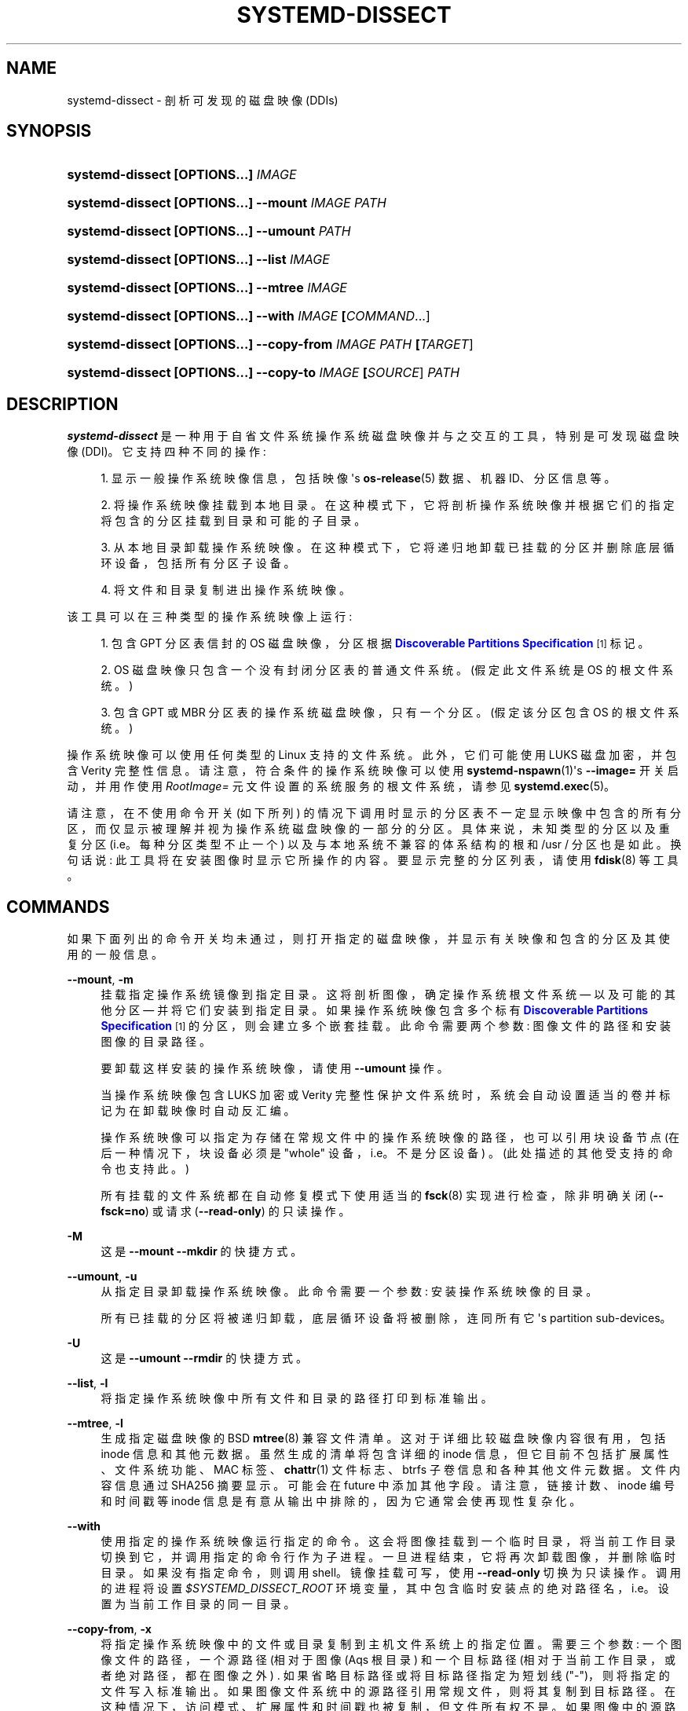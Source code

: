 .\" -*- coding: UTF-8 -*-
'\" t
.\"*******************************************************************
.\"
.\" This file was generated with po4a. Translate the source file.
.\"
.\"*******************************************************************
.TH SYSTEMD\-DISSECT 1 "" "systemd 253" systemd\-dissect
.ie  \n(.g .ds Aq \(aq
.el       .ds Aq '
.\" -----------------------------------------------------------------
.\" * Define some portability stuff
.\" -----------------------------------------------------------------
.\" ~~~~~~~~~~~~~~~~~~~~~~~~~~~~~~~~~~~~~~~~~~~~~~~~~~~~~~~~~~~~~~~~~
.\" http://bugs.debian.org/507673
.\" http://lists.gnu.org/archive/html/groff/2009-02/msg00013.html
.\" ~~~~~~~~~~~~~~~~~~~~~~~~~~~~~~~~~~~~~~~~~~~~~~~~~~~~~~~~~~~~~~~~~
.\" -----------------------------------------------------------------
.\" * set default formatting
.\" -----------------------------------------------------------------
.\" disable hyphenation
.nh
.\" disable justification (adjust text to left margin only)
.ad l
.\" -----------------------------------------------------------------
.\" * MAIN CONTENT STARTS HERE *
.\" -----------------------------------------------------------------
.SH NAME
systemd\-dissect \- 剖析可发现的磁盘映像 (DDIs)
.SH SYNOPSIS
.HP \w'\fBsystemd\-dissect\ \fR\fB[OPTIONS...]\fR\fB\ \fR\fB\fIIMAGE\fR\fR\ 'u
\fBsystemd\-dissect \fP\fB[OPTIONS...]\fP\fB \fP\fIIMAGE\fP
.HP \w'\fBsystemd\-dissect\ \fR\fB[OPTIONS...]\fR\fB\ \fR\fB\fB\-\-mount\fR\fR\fB\ \fR\fB\fIIMAGE\fR\fR\fB\ \fR\fB\fIPATH\fR\fR\ 'u
\fBsystemd\-dissect \fP\fB[OPTIONS...]\fP\fB \fP\fB\-\-mount\fP\fB \fP\fIIMAGE\fP\fB \fP\fIPATH\fP
.HP \w'\fBsystemd\-dissect\ \fR\fB[OPTIONS...]\fR\fB\ \fR\fB\fB\-\-umount\fR\fR\fB\ \fR\fB\fIPATH\fR\fR\ 'u
\fBsystemd\-dissect \fP\fB[OPTIONS...]\fP\fB \fP\fB\-\-umount\fP\fB \fP\fIPATH\fP
.HP \w'\fBsystemd\-dissect\ \fR\fB[OPTIONS...]\fR\fB\ \fR\fB\fB\-\-list\fR\fR\fB\ \fR\fB\fIIMAGE\fR\fR\ 'u
\fBsystemd\-dissect \fP\fB[OPTIONS...]\fP\fB \fP\fB\-\-list\fP\fB \fP\fIIMAGE\fP
.HP \w'\fBsystemd\-dissect\ \fR\fB[OPTIONS...]\fR\fB\ \fR\fB\fB\-\-mtree\fR\fR\fB\ \fR\fB\fIIMAGE\fR\fR\ 'u
\fBsystemd\-dissect \fP\fB[OPTIONS...]\fP\fB \fP\fB\-\-mtree\fP\fB \fP\fIIMAGE\fP
.HP \w'\fBsystemd\-dissect\ \fR\fB[OPTIONS...]\fR\fB\ \fR\fB\fB\-\-with\fR\fR\fB\ \fR\fB\fIIMAGE\fR\fR\fB\ \fR\fB[\fICOMMAND\fR...]\fR\ 'u
\fBsystemd\-dissect \fP\fB[OPTIONS...]\fP\fB \fP\fB\-\-with\fP\fB \fP\fIIMAGE\fP\fB \fP\fB[\fP\fICOMMAND\fP...]
.HP \w'\fBsystemd\-dissect\ \fR\fB[OPTIONS...]\fR\fB\ \fR\fB\fB\-\-copy\-from\fR\fR\fB\ \fR\fB\fIIMAGE\fR\fR\fB\ \fR\fB\fIPATH\fR\fR\fB\ \fR\fB[\fITARGET\fR]\fR\ 'u
\fBsystemd\-dissect \fP\fB[OPTIONS...]\fP\fB \fP\fB\-\-copy\-from\fP\fB \fP\fIIMAGE\fP\fB \fP\fIPATH\fP\fB \fP\fB[\fP\fITARGET\fP]
.HP \w'\fBsystemd\-dissect\ \fR\fB[OPTIONS...]\fR\fB\ \fR\fB\fB\-\-copy\-to\fR\fR\fB\ \fR\fB\fIIMAGE\fR\fR\fB\ \fR\fB[\fISOURCE\fR]\fR\fB\ \fR\fB\fIPATH\fR\fR\ 'u
\fBsystemd\-dissect \fP\fB[OPTIONS...]\fP\fB \fP\fB\-\-copy\-to\fP\fB \fP\fIIMAGE\fP\fB \fP\fB[\fP\fISOURCE\fP]\fB \fP\fIPATH\fP
.SH DESCRIPTION
.PP
\fBsystemd\-dissect\fP 是一种用于自省文件系统操作系统磁盘映像并与之交互的工具，特别是可发现磁盘映像
(DDI)\&。它支持四种不同的操作:
.sp
.RS 4
.ie  n \{\
\h'-04' 1.\h'+01'\c
.\}
.el \{\
.sp -1
.IP "  1." 4.2
.\}
显示一般操作系统映像信息，包括映像 \*(Aqs \fBos\-release\fP(5) 数据、机器 ID、分区信息等 \&。
.RE
.sp
.RS 4
.ie  n \{\
\h'-04' 2.\h'+01'\c
.\}
.el \{\
.sp -1
.IP "  2." 4.2
.\}
将操作系统映像挂载到本地目录 \&。在这种模式下，它将剖析操作系统映像并根据它们的指定将包含的分区挂载到目录和可能的子目录 \&。
.RE
.sp
.RS 4
.ie  n \{\
\h'-04' 3.\h'+01'\c
.\}
.el \{\
.sp -1
.IP "  3." 4.2
.\}
从本地目录卸载操作系统映像 \&。在这种模式下，它将递归地卸载已挂载的分区并删除底层循环设备，包括所有分区子设备 \&。
.RE
.sp
.RS 4
.ie  n \{\
\h'-04' 4.\h'+01'\c
.\}
.el \{\
.sp -1
.IP "  4." 4.2
.\}
将文件和目录复制进出操作系统映像 \&。
.RE
.PP
该工具可以在三种类型的操作系统映像上运行:
.sp
.RS 4
.ie  n \{\
\h'-04' 1.\h'+01'\c
.\}
.el \{\
.sp -1
.IP "  1." 4.2
.\}
包含 GPT 分区表信封的 OS 磁盘映像，分区根据 \m[blue]\fBDiscoverable Partitions Specification\fP\m[]\&\s-2\u[1]\d\s+2\& 标记。
.RE
.sp
.RS 4
.ie  n \{\
\h'-04' 2.\h'+01'\c
.\}
.el \{\
.sp -1
.IP "  2." 4.2
.\}
OS 磁盘映像只包含一个没有封闭分区表的普通文件系统 \&。(假定此文件系统是 OS\& 的根文件系统。)
.RE
.sp
.RS 4
.ie  n \{\
\h'-04' 3.\h'+01'\c
.\}
.el \{\
.sp -1
.IP "  3." 4.2
.\}
包含 GPT 或 MBR 分区表的操作系统磁盘映像，只有一个分区 \&。(假定该分区包含 OS\& 的根文件系统。)
.RE
.PP
操作系统映像可以使用任何类型的 Linux 支持的文件系统 \&。此外，它们可能使用 LUKS 磁盘加密，并包含 Verity
完整性信息。请注意，符合条件的操作系统映像可以使用 \fBsystemd\-nspawn\fP(1)\*(Aqs \fB\-\-image=\fP 开关启动，并用作使用
\fIRootImage=\fP 元文件设置的系统服务的根文件系统，请参见 \fBsystemd.exec\fP(5)\&。
.PP
请注意，在不使用命令开关 (如下所列) 的情况下调用时显示的分区表不一定显示映像中包含的所有分区，而仅显示被理解并视为操作系统磁盘映像的一部分的分区
\&。具体来说，未知类型的分区以及重复分区 (i\&.e\&。每种分区类型不止一个) 以及与本地系统不兼容的体系结构的根和 /usr / 分区也是如此
\&。换句话说: 此工具将在安装图像时显示它所操作的内容 \&。要显示完整的分区列表，请使用 \fBfdisk\fP(8)\& 等工具。
.SH COMMANDS
.PP
如果下面列出的命令开关均未通过，则打开指定的磁盘映像，并显示有关映像和包含的分区及其使用的一般信息 \&。
.PP
\fB\-\-mount\fP, \fB\-m\fP
.RS 4
挂载指定操作系统镜像到指定目录 \&。这将剖析图像，确定操作系统根文件系统 \(em 以及可能的其他分区 \(em 并将它们安装到指定目录
\&。如果操作系统映像包含多个标有 \m[blue]\fBDiscoverable Partitions Specification\fP\m[]\&\s-2\u[1]\d\s+2 的分区，则会建立多个嵌套挂载 \&。此命令需要两个参数:
图像文件的路径和安装图像的目录路径 \&。
.sp
要卸载这样安装的操作系统映像，请使用 \fB\-\-umount\fP 操作 \&。
.sp
当操作系统映像包含 LUKS 加密或 Verity 完整性保护文件系统时，系统会自动设置适当的卷并标记为在卸载映像时自动反汇编 \&。
.sp
操作系统映像可以指定为存储在常规文件中的操作系统映像的路径，也可以引用块设备节点 (在后一种情况下，块设备必须是 "whole"
设备，i\&.e\&。不是分区设备) \&。(此处描述的其他受支持的命令也支持此 \&。)
.sp
所有挂载的文件系统都在自动修复模式下使用适当的 \fBfsck\fP(8) 实现进行检查，除非明确关闭 (\fB\-\-fsck=no\fP) 或请求
(\fB\-\-read\-only\fP)\& 的只读操作。
.RE
.PP
\fB\-M\fP
.RS 4
这是 \fB\-\-mount \-\-mkdir\fP\& 的快捷方式。
.RE
.PP
\fB\-\-umount\fP, \fB\-u\fP
.RS 4
从指定目录卸载操作系统映像 \&。此命令需要一个参数: 安装操作系统映像的目录 \&。
.sp
所有已挂载的分区将被递归卸载，底层循环设备将被删除，连同所有它 \*(Aqs partition sub\-devices\&。
.RE
.PP
\fB\-U\fP
.RS 4
这是 \fB\-\-umount \-\-rmdir\fP\& 的快捷方式。
.RE
.PP
\fB\-\-list\fP, \fB\-l\fP
.RS 4
将指定操作系统映像中所有文件和目录的路径打印到标准输出 \&。
.RE
.PP
\fB\-\-mtree\fP, \fB\-l\fP
.RS 4
生成指定磁盘映像的 BSD \fBmtree\fP(8) 兼容文件清单 \&。这对于详细比较磁盘映像内容很有用，包括 inode 信息和其他元数据
\&。虽然生成的清单将包含详细的 inode 信息，但它目前不包括扩展属性、文件系统功能、MAC 标签、\fBchattr\fP(1) 文件标志、btrfs
子卷信息和各种其他文件元数据。文件内容信息通过 SHA256 摘要显示。可能会在 future\& 中添加其他字段。请注意，链接计数、inode
编号和时间戳等 inode 信息是有意从输出中排除的，因为它通常会使再现性复杂化 \&。
.RE
.PP
\fB\-\-with\fP
.RS 4
使用指定的操作系统映像运行指定的命令 \&。这会将图像挂载到一个临时目录，将当前工作目录切换到它，并调用指定的命令行作为子进程
\&。一旦进程结束，它将再次卸载图像，并删除临时目录 \&。如果没有指定命令，则调用 shell\&。镜像挂载可写，使用 \fB\-\-read\-only\fP
切换为只读操作 \&。调用的进程将设置 \fI$SYSTEMD_DISSECT_ROOT\fP
环境变量，其中包含临时安装点的绝对路径名，i\&.e\&。设置为当前工作目录的同一目录 \&。
.RE
.PP
\fB\-\-copy\-from\fP, \fB\-x\fP
.RS 4
将指定操作系统映像中的文件或目录复制到主机文件系统上的指定位置 \&。需要三个参数: 一个图像文件的路径，一个源路径 (相对于图像 \* (Aqs
根目录) 和一个目标路径 (相对于当前工作目录，或者绝对路径，都在图像之外) \&. 如果省略目标路径或将目标路径指定为短划线
("\-")，则将指定的文件写入标准输出 \&。如果图像文件系统中的源路径引用常规文件，则将其复制到目标路径
\&。在这种情况下，访问模式、扩展属性和时间戳也被复制，但文件所有权不是
\&。如果图像中的源路径指的是目录，则将其复制到目标路径，递归地包含所有包含的文件和目录 \&。在这种情况下，文件所有权也被复制 \&。
.RE
.PP
\fB\-\-copy\-to\fP, \fB\-a\fP
.RS 4
将文件或目录从主机文件系统中的指定位置复制到指定的操作系统映像 \&。需要三个参数: 一个图像文件的路径，一个源路径
(相对于当前工作目录，或者绝对路径，都在图像之外) 和一个目标路径 (相对于图像 \*(Aqs 根目录)\&. 如果省略源路径或将其指定为破折号
("\-")，则从标准输入 \& 读取要写入的数据。如果主机文件系统中的源路径引用常规文件，则将其复制到目标路径
\&。在这种情况下，访问模式、扩展属性和时间戳也被复制，但文件所有权不是
\&。如果主机文件系统中的源路径引用一个目录，则将其复制到目标路径，递归地包含所有包含的文件和目录 \&。在这种情况下，文件所有权也被复制 \&。
.sp
与 \fB\-\-mount\fP 一样，文件系统检查在复制操作开始之前隐式运行 \&。
.RE
.PP
\fB\-\-discover\fP
.RS 4
显示知名目录中的 DDI 列表 \&。这将在常用目录
/usr/lib/machines/、/usr/lib/portables/、/usr/lib/extensions/、/var/lib/machines/、/var/lib/portables/、/var/lib/extensions/
等 \& 中显示机器、便携式服务和系统扩展磁盘映像。
.RE
.PP
\fB\-h\fP, \fB\-\-help\fP
.RS 4
打印一个简短的帮助文本并退出 \&。
.RE
.PP
\fB\-\-version\fP
.RS 4
打印一个短版本字符串并退出 \&。
.RE
.SH OPTIONS
.PP
理解以下选项:
.PP
\fB\-\-read\-only\fP, \fB\-r\fP
.RS 4
以只读模式运行 \&。默认情况下 \fB\-\-mount\fP 将建立可写挂载点 \&。如果指定了此选项，它们将以只读模式建立 \&。
.RE
.PP
\fB\-\-fsck=no\fP
.RS 4
关闭自动文件系统检查 \&。默认情况下，当访问映像进行写入时 (通过 \fB\-\-mount\fP 或
\fB\-\-copy\-to\fP)，操作系统映像中包含的文件系统会使用适当的 \fBfsck\fP(8) 命令自动检查，处于自动修复模式 \&。可以使用
\fB\-\-fsck=no\fP\& 关闭此行为。
.RE
.PP
\fB\-\-growfs=no\fP
.RS 4
如果在 GPT 分区表中标记为分区大小，则关闭访问的文件系统自动增长到它们的分区大小 \&。默认情况下，当访问映像进行写入时 (通过
\fB\-\-mount\fP 或 \fB\-\-copy\-to\fP)，操作系统映像中包含的文件系统会自动增长到它们的分区大小，如果 GPT 分区标志中的位 59
设置为由 \m[blue]\fBDiscoverable Partitions Specification\fP\m[]\&\s-2\u[1]\d\s+2\&. 可以使用 \fB\-\-growfs=no\fP\&
关闭此行为。如果满足以下所有条件，文件系统会在访问时自动增长:
.sp
.RS 4
.ie  n \{\
\h'-04' 1.\h'+01'\c
.\}
.el \{\
.sp -1
.IP "  1." 4.2
.\}
文件系统挂载为可写
.RE
.sp
.RS 4
.ie  n \{\
\h'-04' 2.\h'+01'\c
.\}
.el \{\
.sp -1
.IP "  2." 4.2
.\}
当前文件系统小于它所在的分区 (因此可以增长)
.RE
.sp
.RS 4
.ie  n \{\
\h'-04' 3.\h'+01'\c
.\}
.el \{\
.sp -1
.IP "  3." 4.2
.\}
该图像包含一个 GPT 分区表
.RE
.sp
.RS 4
.ie  n \{\
\h'-04' 4.\h'+01'\c
.\}
.el \{\
.sp -1
.IP "  4." 4.2
.\}
文件系统存储在可发现分区规范定义的分区上
.RE
.sp
.RS 4
.ie  n \{\
\h'-04' 5.\h'+01'\c
.\}
.el \{\
.sp -1
.IP "  5." 4.2
.\}
根据规范，此分区的 GPT 分区标志的第 59 位已设置
.RE
.sp
.RS 4
.ie  n \{\
\h'-04' 6.\h'+01'\c
.\}
.el \{\
.sp -1
.IP "  6." 4.2
.\}
\fB\-\-growfs=no\fP 选项未通过 \&。
.RE
.RE
.PP
\fB\-\-mkdir\fP
.RS 4
如果与 \fB\-\-mount\fP 结合使用，则在缺少 \& 时创建用于挂载 OS 映像的目录。请注意，再次卸载磁盘映像时，该目录不会自动删除 \&。
.RE
.PP
\fB\-\-rmdir\fP
.RS 4
如果与 \fB\-\-umount\fP 结合使用，则在卸载 OS 映像后删除安装 OS 映像的指定目录 \&。
.RE
.PP
\fB\-\-discard=\fP
.RS 4
采用 "disabled"、"loop"、"all"、`crypto`\& 之一。如果 "disabled" 在空块丢弃关闭的情况下访问图像
\&。如果在常规文件上操作时启用 "loop" 丢弃 \&。如果即使在加密文件系统上也启用了 "crypt" 丢弃 \&。如果无条件启用 "all"
丢弃 \&。
.RE
.PP
\fB\-\-in\-memory\fP
.RS 4
如果指定，则使用指定磁盘映像的内存副本 \&。这可用于对 (可能是只读的) 图像进行写访问操作，而无需实际修改原始文件
\&。这也可以用于在不保持原始文件系统繁忙的情况下对磁盘映像进行操作，以允许它被卸载 \&。
.RE
.PP
\fB\-\-root\-hash=\fP, \fB\-\-root\-hash\-sig=\fP, \fB\-\-verity\-data=\fP
.RS 4
为操作系统映像配置 Verity 数据完整性的各个方面。选项 \fB\-\-root\-hash=\fP 指定一个十六进制编码的顶级 Verity 散列，用于设置
Verity 完整性保护 \&。选项 \fB\-\-root\-hash\-sig=\fP 指定包含散列 \& 的 PKCS#7
签名的文件的路径。此签名在激活期间传递给内核，内核会将其与内核密钥环中可用的签名密钥进行匹配。选项 \fB\-\-verity\-data=\fP
指定一个文件的路径，该文件包含 Verity 数据以用于操作系统映像，以防它存储在分离的文件中 \&。建议使用
\m[blue]\fBDiscoverable Partitions Specification\fP\m[]\&\s-2\u[1]\d\s+2\& 中的
Verity 机制将 Verity 数据直接嵌入到图像中。
.RE
.PP
\fB\-\-no\-pager\fP
.RS 4
不要将输出通过管道传输到寻呼机 \&。
.RE
.PP
\fB\-\-no\-legend\fP
.RS 4
不要打印图例，i\&.e\&。带有提示的列标题和页脚 \&。
.RE
.PP
\fB\-\-json=\fP\fIMODE\fP
.RS 4
显示格式为 JSON\& 的输出。期望 "short" (用于尽可能短的输出，没有任何冗余空格或换行符)、"pretty"
(用于相同版本的漂亮版本，带有缩进和换行符) 或 "off" (关闭 JSON 输出，默认值) \&。
.RE
.SH "EXIT STATUS"
.PP
成功时返回 0，否则返回非零失败代码 \&。如果使用 \fB\-\-with\fP 命令，则传播调用命令的退出状态 \&。
.SH EXAMPLES
.PP
\fBExample\ \&1.\ \&Generate a tarball from an OS disk image\fP
.sp
.if  n \{\
.RS 4
.\}
.nf
$ systemd\-dissect \-\-with foo\&.raw tar cz \&. >foo\&.tar\&.gz
.fi
.if  n \{\
.RE
.\}
.SH "SEE ALSO"
.PP
\fBsystemd\fP(1), \fBsystemd\-nspawn\fP(1), \fBsystemd.exec\fP(5),
\m[blue]\fBDiscoverable Partitions Specification\fP\m[]\&\s-2\u[1]\d\s+2,
\fBumount\fP(8), \fBfdisk\fP(8)
.SH NOTES
.IP " 1." 4
可发现分区规范
.RS 4
\%https://uapi\-group.org/specifications/specs/discoverable_partitions_specification
.RE
.PP
.SH [手册页中文版]
.PP
本翻译为免费文档；阅读
.UR https://www.gnu.org/licenses/gpl-3.0.html
GNU 通用公共许可证第 3 版
.UE
或稍后的版权条款。因使用该翻译而造成的任何问题和损失完全由您承担。
.PP
该中文翻译由 wtklbm
.B <wtklbm@gmail.com>
根据个人学习需要制作。
.PP
项目地址:
.UR \fBhttps://github.com/wtklbm/manpages-chinese\fR
.ME 。
